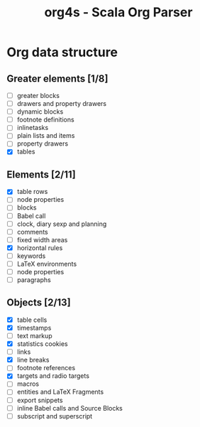 #+TITLE: org4s - Scala Org Parser

* Org data structure

** Greater elements [1/8]

- [ ] greater blocks
- [ ] drawers and property drawers
- [ ] dynamic blocks
- [ ] footnote definitions
- [ ] inlinetasks
- [ ] plain lists and items
- [ ] property drawers
- [X] tables

** Elements [2/11]

- [X] table rows
- [ ] node properties
- [ ] blocks
- [-] Babel call
- [ ] clock, diary sexp and planning
- [ ] comments
- [ ] fixed width areas
- [X] horizontal rules
- [ ] keywords
- [-] LaTeX environments
- [ ] node properties
- [ ] paragraphs

** Objects [2/13]

- [X] table cells
- [X] timestamps
- [ ] text markup
- [X] statistics cookies
- [ ] links
- [X] line breaks
- [ ] footnote references
- [X] targets and radio targets
- [-] macros
- [-] entities and LaTeX Fragments
- [-] export snippets
- [-] inline Babel calls and Source Blocks
- [-] subscript and superscript
